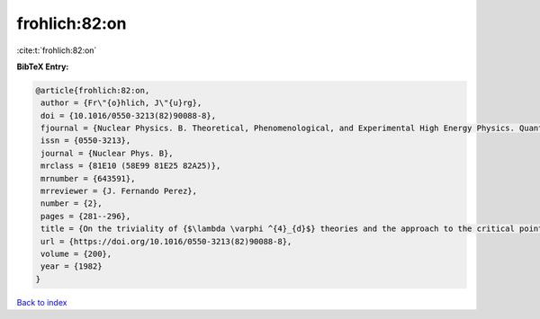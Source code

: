 frohlich:82:on
==============

:cite:t:`frohlich:82:on`

**BibTeX Entry:**

.. code-block:: bibtex

   @article{frohlich:82:on,
    author = {Fr\"{o}hlich, J\"{u}rg},
    doi = {10.1016/0550-3213(82)90088-8},
    fjournal = {Nuclear Physics. B. Theoretical, Phenomenological, and Experimental High Energy Physics. Quantum Field Theory and Statistical Systems},
    issn = {0550-3213},
    journal = {Nuclear Phys. B},
    mrclass = {81E10 (58E99 81E25 82A25)},
    mrnumber = {643591},
    mrreviewer = {J. Fernando Perez},
    number = {2},
    pages = {281--296},
    title = {On the triviality of {$\lambda \varphi ^{4}_{d}$} theories and the approach to the critical point in {$d{>atop (---)}4$} dimensions},
    url = {https://doi.org/10.1016/0550-3213(82)90088-8},
    volume = {200},
    year = {1982}
   }

`Back to index <../By-Cite-Keys.rst>`_
